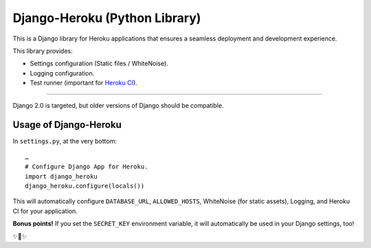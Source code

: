 Django-Heroku (Python Library)
==============================

This is a Django library for Heroku applications that ensures a seamless deployment and development experience.

This library provides:

-  Settings configuration (Static files / WhiteNoise).
-  Logging configuration.
-  Test runner (important for `Heroku CI <https://www.heroku.com/continuous-integration>`_).

--------------

Django 2.0 is targeted, but older versions of Django should be compatible.

Usage of Django-Heroku
----------------------

In ``settings.py``, at the very bottom::

    …
    # Configure Django App for Heroku.
    import django_heroku
    django_heroku.configure(locals())

This will automatically configure ``DATABASE_URL``, ``ALLOWED_HOSTS``, WhiteNoise (for static assets), Logging, and Heroku CI for your application.

**Bonus points!** If you set the ``SECRET_KEY`` environment variable, it will automatically be used in your Django settings, too!

✨🍰✨